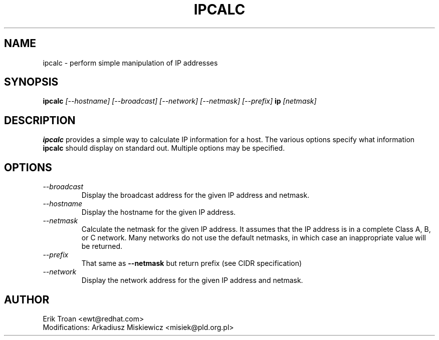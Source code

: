 .TH IPCALC 1 "Red Hat Software" "RHS" \" -*- nroff -*-
.SH NAME
ipcalc \- perform simple manipulation of IP addresses
.SH SYNOPSIS
.B ipcalc
\fI[--hostname] [--broadcast] [--network] [--netmask] [--prefix] \fBip \fI[netmask]\fR

.SH DESCRIPTION
\fBipcalc\fR provides a simple way to calculate IP information for a host.
The various options specify what information \fBipcalc\fR should display
on standard out. Multiple options may be specified.

.SH OPTIONS
.TP
.IP \fI--broadcast\fR 
Display the broadcast address for the given IP address and netmask.

.IP \fI--hostname\fR 
Display the hostname for the given IP address.

.IP \fI--netmask\fR
Calculate the netmask for the given IP address. It assumes that the IP
address is in a complete Class A, B, or C network. Many networks do
not use the default netmasks, in which case an inappropriate value will
be returned.

.IP \fI--prefix\fR
That same as \fB--netmask\fR but return prefix (see CIDR specification)

.IP \fI--network\fR 
Display the network address for the given IP address and netmask.

.SH AUTHOR
.nf
Erik Troan <ewt@redhat.com>
Modifications: Arkadiusz Miskiewicz <misiek@pld.org.pl>
.fi
